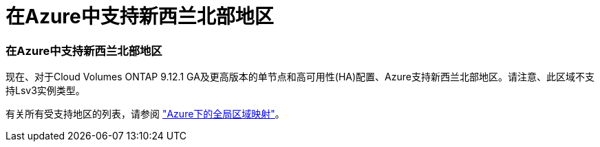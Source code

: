 = 在Azure中支持新西兰北部地区
:allow-uri-read: 




=== 在Azure中支持新西兰北部地区

现在、对于Cloud Volumes ONTAP 9.12.1 GA及更高版本的单节点和高可用性(HA)配置、Azure支持新西兰北部地区。请注意、此区域不支持Lsv3实例类型。

有关所有受支持地区的列表，请参阅 https://bluexp.netapp.com/cloud-volumes-global-regions["Azure下的全局区域映射"^]。
